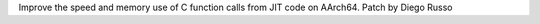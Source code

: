 Improve the speed and memory use of C function calls from JIT code on AArch64.
Patch by Diego Russo
